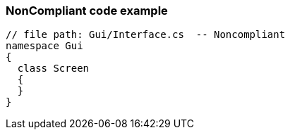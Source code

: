 === NonCompliant code example

[source,text]
----
// file path: Gui/Interface.cs  -- Noncompliant
namespace Gui
{
  class Screen
  {
  }
}
----
